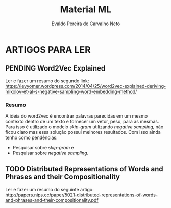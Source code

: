 #+SEQ_TODO: TODO(t) PENDING(p) | DONE(d)
#+AUTHOR: Evaldo Pereira de Carvalho Neto
#+TITLE: Material ML

* ARTIGOS PARA LER

** PENDING Word2Vec Explained
   DEADLINE: <2017-07-11 Ter> SCHEDULED: <2017-07-11 Ter>

   Ler e fazer um resumo do segundo link:
   https://levyomer.wordpress.com/2014/04/25/word2vec-explained-deriving-mikolov-et-al-s-negative-sampling-word-embedding-method/

*** Resumo

    A ideia do word2vec é encontrar palavras parecidas em um mesmo contexto dentro de um texto e fornecer um vetor, peso, para
as mesmas. Para isso é utilizado o modelo \textit{skip-gram} utilizando \textit{negative sampling},  não ficou claro mas essa solução possui
melhores resultados. Com isso ainda tenho como pendências:
    - Pesquisar sobre \textit{skip-gram} e
    - Pesquisar sobre \textit{negative sampling}. 

** TODO Distributed Representations of Words and Phrases and their Compositionality 
   DEADLINE: <2017-07-12 Qua> SCHEDULED: <2017-07-11 Ter>

   Ler e fazer um resumo do seguinte artigo:
   http://papers.nips.cc/paper/5021-distributed-representations-of-words-and-phrases-and-their-compositionality.pdf
